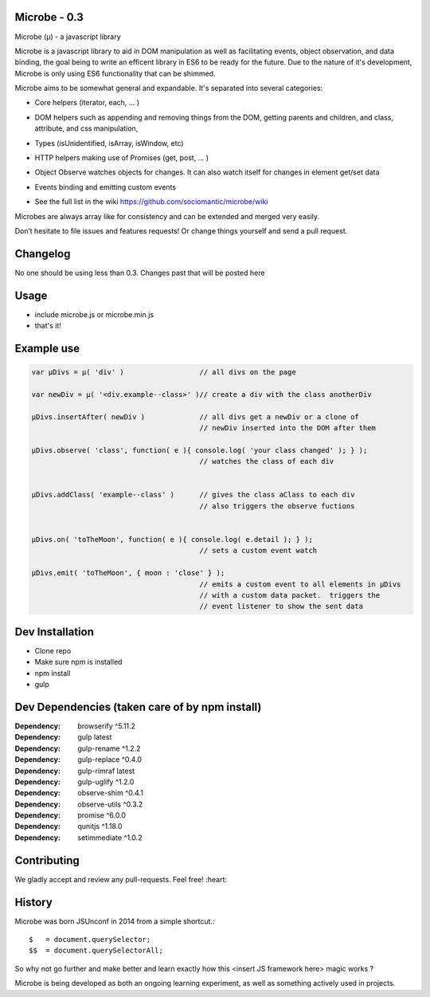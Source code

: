 Microbe - 0.3
=============

Microbe (µ) - a javascript library

Microbe is a javascript library to aid in DOM manipulation as well as facilitating
events, object observation, and data binding, the goal being to write an efficent
library in ES6 to be ready for the future. Due to the nature
of it's development, Microbe is only using ES6 functionality that can be
shimmed.

Microbe aims to be somewhat general and expandable.  It's separated
into several categories:

+ Core helpers (iterator, each, … )

- DOM helpers such as appending and removing things from the DOM, getting parents and children, and class, attribute, and css manipulation,

+ Types (isUnidentified, isArray, isWindow, etc)

- HTTP helpers making use of Promises (get, post, … )

+ Object Observe watches objects for changes.  It can also watch itself for changes in element get/set data

- Events binding and emitting custom events

+ See the full list in the wiki https://github.com/sociomantic/microbe/wiki

Microbes are always array like for consistency and can be extended and merged very easily.


Don’t hesitate to file issues and features requests!  Or change things yourself and send a pull request.


Changelog
=========

No one should be using less than 0.3.  Changes past that will be posted here


Usage
=====

- include microbe.js or microbe.min.js
- that's it!


Example use
===========
.. code:: javascript

    var µDivs = µ( 'div' )                  // all divs on the page

    var newDiv = µ( '<div.example--class>' )// create a div with the class anotherDiv

    µDivs.insertAfter( newDiv )             // all divs get a newDiv or a clone of
                                            // newDiv inserted into the DOM after them

    µDivs.observe( 'class', function( e ){ console.log( 'your class changed' ); } );
                                            // watches the class of each div


    µDivs.addClass( 'example--class' )      // gives the class aClass to each div
                                            // also triggers the observe fuctions


    µDivs.on( 'toTheMoon', function( e ){ console.log( e.detail ); } );
                                            // sets a custom event watch

    µDivs.emit( 'toTheMoon', { moon : 'close' } );
                                            // emits a custom event to all elements in µDivs
                                            // with a custom data packet.  triggers the
                                            // event listener to show the sent data
                                        

Dev Installation
================

-  Clone repo
-  Make sure npm is installed
-  npm install
-  gulp


Dev Dependencies (taken care of by npm install)
===============================================

:Dependency: browserify     ^5.11.2
:Dependency: gulp           latest
:Dependency: gulp-rename    ^1.2.2
:Dependency: gulp-replace   ^0.4.0
:Dependency: gulp-rimraf    latest
:Dependency: gulp-uglify    ^1.2.0
:Dependency: observe-shim   ^0.4.1
:Dependency: observe-utils  ^0.3.2
:Dependency: promise        ^6.0.0
:Dependency: qunitjs        ^1.18.0
:Dependency: setimmediate   ^1.0.2


Contributing
============

We gladly accept and review any pull-requests. Feel free! :heart:


History
=======

Microbe was born JSUnconf in 2014 from a simple shortcut.::

    $   = document.querySelector;
    $$  = document.querySelectorAll;

So why not go further and make better and learn exactly how this <insert JS framework here> magic works ?

Microbe is being developed as both an ongoing learning experiment, as well as something actively used in projects.
